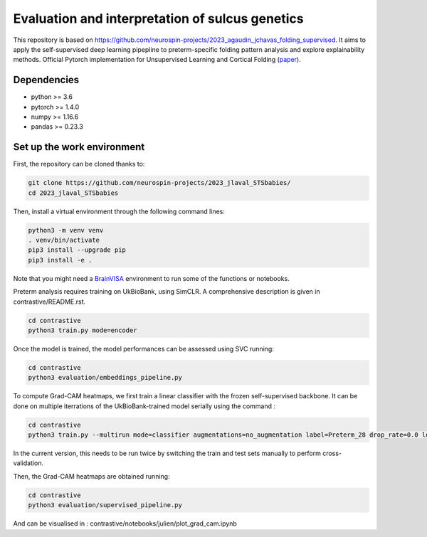 
Evaluation and interpretation of sulcus genetics
###########################################################################

This repository is based on https://github.com/neurospin-projects/2023_agaudin_jchavas_folding_supervised. It aims to apply the self-supervised deep learning pipepline to preterm-specific folding pattern analysis and explore explainability methods.
Official Pytorch implementation for Unsupervised Learning and Cortical Folding (`paper <https://openreview.net/forum?id=ueRZzvQ_K6u>`_).


Dependencies
------------
- python >= 3.6
- pytorch >= 1.4.0
- numpy >= 1.16.6
- pandas >= 0.23.3


Set up the work environment
---------------------------
First, the repository can be cloned thanks to:

.. code-block:: shell

    git clone https://github.com/neurospin-projects/2023_jlaval_STSbabies/
    cd 2023_jlaval_STSbabies

Then, install a virtual environment through the following command lines:

.. code-block:: shell

    python3 -m venv venv
    . venv/bin/activate
    pip3 install --upgrade pip
    pip3 install -e .

Note that you might need a `BrainVISA <https://brainvisa.info>`_ environment to run
some of the functions or notebooks.

Preterm analysis requires training on UkBioBank, using SimCLR. A comprehensive description is given in contrastive/README.rst.

.. code-block:: shell

    cd contrastive
    python3 train.py mode=encoder

Once the model is trained, the model performances can be assessed using SVC running:

.. code-block:: shell

    cd contrastive
    python3 evaluation/embeddings_pipeline.py

To compute Grad-CAM heatmaps, we first train a linear classifier with the frozen self-supervised backbone.
It can be done on multiple iterrations of the UkBioBank-trained model serially using the command : 

.. code-block:: shell

    cd contrastive
    python3 train.py --multirun mode=classifier augmentations=no_augmentation label=Preterm_28 drop_rate=0.0 load_encoder_only=True freeze_encoders=True fusioned_latent_space_size=-1 projection_head=linear max_epochs=50 lr=0.01 early_stopping_patience=25 pretrained_model_path=\"/neurospin/dico/jlaval/Runs/02_STS_babies/Program/Output/2023-11-29/09-59-38_188/logs/lightning_logs/version_0/checkpoints/epoch=249-step=296250.ckpt\",\"/neurospin/dico/jlaval/Runs/02_STS_babies/Program/Output/2023-11-29/15-49-36_0/logs/lightning_logs/version_0/checkpoints/epoch=249-step=296250.ckpt\",\"/neurospin/dico/jlaval/Runs/02_STS_babies/Program/Output/2023-11-29/15-49-36_1/logs/lightning_logs/version_0/checkpoints/epoch=249-step=296250.ckpt\",\"/neurospin/dico/jlaval/Runs/02_STS_babies/Program/Output/2023-11-29/15-49-36_2/logs/lightning_logs/version_0/checkpoints/epoch=249-step=296250.ckpt\"

In the current version, this needs to be run twice by switching the train and test sets manually to perform cross-validation.

Then, the Grad-CAM heatmaps are obtained running:

.. code-block:: shell

    cd contrastive
    python3 evaluation/supervised_pipeline.py

And can be visualised in : contrastive/notebooks/julien/plot_grad_cam.ipynb
